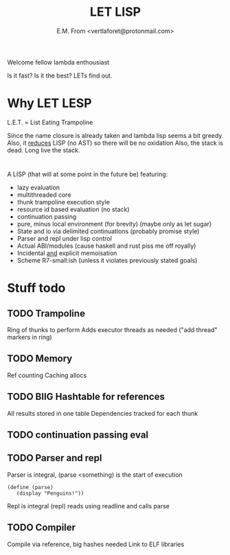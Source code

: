 #+TITLE: LET LISP
#+AUTHOR: E.M. From <vertlaforet@protonmail.com>

Welcome fellow lambda enthousiast

Is it fast? Is it the best? LETs find out.

* Why LET LESP
L.E.T. = List Eating Trampoline

Since the name closure is already taken and lambda lisp seems a bit greedy.
Also, it _reduces_ LISP (no AST) so there will be no oxidation
Also, the stack is dead. Long live the stack.

* 

A LISP (that will at some point in the future be) featuring:
- lazy evaluation
- multithreaded core
- thunk trampoline execution style
- resource id based evaluation (no stack)
- continuation passing
- pure, minus local environment (for brevity) (maybe only as let sugar)
- State and io via delimited continuations (probably promise style)
- Parser and repl under lisp control
- Actual ABI/modules (cause haskell and rust piss me off royally)
- Incidental _and_ explicit memoisation
- Scheme R7-small:ish (unless it violates previously stated goals)

* Stuff todo
** TODO Trampoline
Ring of thunks to perform
Adds executor threads as needed ("add thread" markers in ring)

** TODO Memory
Ref counting
Caching allocs 

** TODO BIIG Hashtable for references
All results stored in one table
Dependencies tracked for each thunk

** TODO continuation passing eval

** TODO Parser and repl
Parser is integral, (parse <something) is the start of execution

#+begin_src letlisp
(define (parse)
   (display "Penguins!"))
#+end_src

Repl is integral (repl) reads using readline and calls parse

** TODO Compiler
Compile via reference, big hashes needed
Link to ELF libraries

